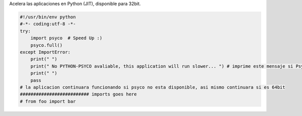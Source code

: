 .. title: PsycoSpeedUp


Acelera las aplicaciones en Python (JIT), disponible para 32bit.

.. code-block:: python

    #!/usr/bin/env python
    #-*- coding:utf-8 -*-
    try:
        import psyco  # Speed Up :)
        psyco.full()
    except ImportError:
        print(" ")
        print(" No PYTHON-PSYCO avaliable, this application will run slower... ") # imprime este mensaje si Psyco no esta disponible
        print(" ")
        pass
    # la aplicacion continuara funcionando si psyco no esta disponible, asi mismo continuara si es 64bit
    ########################## imports goes here
    # from foo import bar

